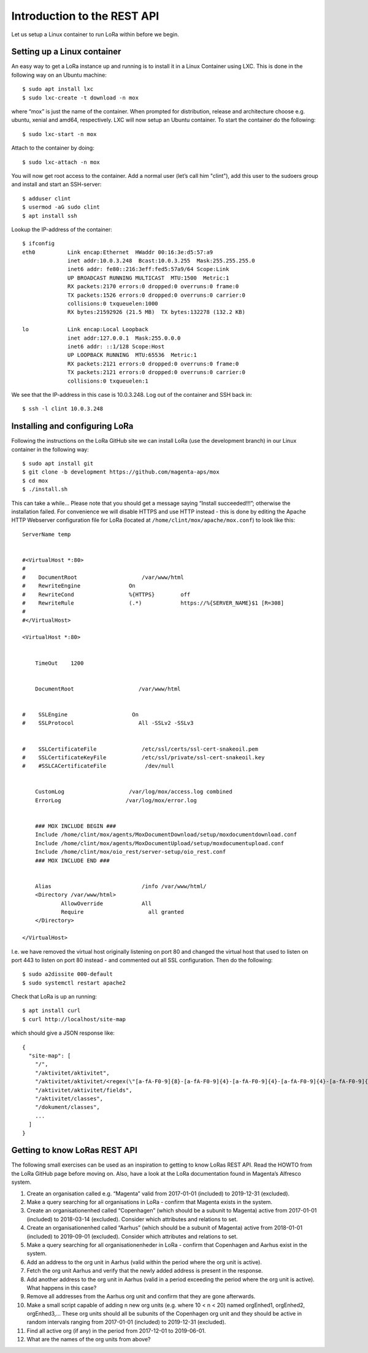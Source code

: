 Introduction to the REST API
============================

Let us setup a Linux container to run LoRa within before we begin.


Setting up a Linux container
----------------------------
An easy way to get a LoRa instance up and running is to install it in a Linux
Container using LXC. This is done in the following way on an Ubuntu machine::

  $ sudo apt install lxc
  $ sudo lxc-create -t download -n mox

where “mox” is just the name of the container. When prompted for distribution,
release and architecture choose e.g. ubuntu, xenial and amd64, respectively.
LXC will now setup an Ubuntu container. To start the container do the
following::

  $ sudo lxc-start -n mox

Attach to the container by doing::

  $ sudo lxc-attach -n mox

You will now get root access to the container. Add a normal user (let’s call
him "clint"), add this user to the sudoers group and install and start an
SSH-server::

  $ adduser clint
  $ usermod -aG sudo clint
  $ apt install ssh

Lookup the IP-address of the container::

  $ ifconfig
  eth0          Link encap:Ethernet  HWaddr 00:16:3e:d5:57:a9
                inet addr:10.0.3.248  Bcast:10.0.3.255  Mask:255.255.255.0
                inet6 addr: fe80::216:3eff:fed5:57a9/64 Scope:Link
                UP BROADCAST RUNNING MULTICAST  MTU:1500  Metric:1
                RX packets:2170 errors:0 dropped:0 overruns:0 frame:0
                TX packets:1526 errors:0 dropped:0 overruns:0 carrier:0
                collisions:0 txqueuelen:1000
                RX bytes:21592926 (21.5 MB)  TX bytes:132278 (132.2 KB)

  lo            Link encap:Local Loopback
                inet addr:127.0.0.1  Mask:255.0.0.0
                inet6 addr: ::1/128 Scope:Host
                UP LOOPBACK RUNNING  MTU:65536  Metric:1
                RX packets:2121 errors:0 dropped:0 overruns:0 frame:0
                TX packets:2121 errors:0 dropped:0 overruns:0 carrier:0
                collisions:0 txqueuelen:1

We see that the IP-address in this case is 10.0.3.248. Log out of the container
and SSH back in::

  $ ssh -l clint 10.0.3.248

Installing and configuring LoRa
-------------------------------
Following the instructions on the LoRa GitHub site we can install LoRa
(use the development branch) in our Linux container in the following way::

  $ sudo apt install git
  $ git clone -b development https://github.com/magenta-aps/mox
  $ cd mox
  $ ./install.sh

This can take a while... Please note that you should get a message saying
“Install succeeded!!!”; otherwise the installation failed. For convenience we
will disable HTTPS and use HTTP instead - this is done by editing the Apache
HTTP Webserver configuration file for LoRa
(located at ``/home/clint/mox/apache/mox.conf``) to look like this::

  ServerName temp


  #<VirtualHost *:80>
  #
  #    DocumentRoot                    /var/www/html
  #    RewriteEngine               On
  #    RewriteCond                 %{HTTPS}        off
  #    RewriteRule                 (.*)            https://%{SERVER_NAME}$1 [R=308]
  #
  #</VirtualHost>

  <VirtualHost *:80>


      TimeOut    1200


      DocumentRoot                    /var/www/html


  #    SSLEngine                    On
  #    SSLProtocol                    All -SSLv2 -SSLv3


  #    SSLCertificateFile              /etc/ssl/certs/ssl-cert-snakeoil.pem
  #    SSLCertificateKeyFile           /etc/ssl/private/ssl-cert-snakeoil.key
  #    #SSLCACertificateFile            /dev/null


      CustomLog                    /var/log/mox/access.log combined
      ErrorLog                    /var/log/mox/error.log


      ### MOX INCLUDE BEGIN ###
      Include /home/clint/mox/agents/MoxDocumentDownload/setup/moxdocumentdownload.conf
      Include /home/clint/mox/agents/MoxDocumentUpload/setup/moxdocumentupload.conf
      Include /home/clint/mox/oio_rest/server-setup/oio_rest.conf
      ### MOX INCLUDE END ###


      Alias                            /info /var/www/html/
      <Directory /var/www/html>
              AllowOverride            All
              Require                    all granted
      </Directory>

  </VirtualHost>

I.e. we have removed the virtual host originally listening on port 80 and
changed the virtual host that used to listen on port 443 to listen on port 80
instead - and commented out all SSL configuration. Then do the following::

  $ sudo a2dissite 000-default
  $ sudo systemctl restart apache2

Check that LoRa is up an running::

  $ apt install curl
  $ curl http://localhost/site-map

which should give a JSON response like::

  {
    "site-map": [
      "/",
      "/aktivitet/aktivitet",
      "/aktivitet/aktivitet/<regex(\"[a-fA-F0-9]{8}-[a-fA-F0-9]{4}-[a-fA-F0-9]{4}-[a-fA-F0-9]{4}-[a-fA-F0-9]{12}\"):uuid>",
      "/aktivitet/aktivitet/fields",
      "/aktivitet/classes",
      "/dokument/classes",
      ...
    ]
  }

Getting to know LoRas REST API
------------------------------
The following small exercises can be used as an inspiration to getting to know
LoRas REST API. Read the HOWTO from the LoRa GitHub page before moving on.
Also, have a look at the LoRa documentation found in Magenta’s Alfresco system.

1. Create an organisation called e.g. “Magenta” valid from 2017-01-01
   (included) to 2019-12-31 (excluded).
2. Make a query searching for all organisations in LoRa - confirm that Magenta
   exists in the system.
3. Create an organisationenhed called “Copenhagen” (which should be a subunit
   to Magenta) active from 2017-01-01 (included) to 2018-03-14 (excluded).
   Consider which attributes and relations to set.
4. Create an organisationenhed called “Aarhus” (which should be a subunit of
   Magenta) active from 2018-01-01 (included) to 2019-09-01 (excluded).
   Consider which attributes and relations to set.
5. Make a query searching for all organisationenheder in LoRa - confirm that
   Copenhagen and Aarhus exist in the system.
6. Add an address to the org unit in Aarhus (valid within the period where the
   org unit is active).
7. Fetch the org unit Aarhus and verify that the newly added address is
   present in the response.
8. Add another address to the org unit in Aarhus (valid in a period exceeding
   the period where the org unit is active). What happens in this case?
9. Remove all addresses from the Aarhus org unit and confirm that they are
   gone afterwards.
10. Make a small script capable of adding n new org units
    (e.g. where 10 < n < 20) named orgEnhed1, orgEnhed2, orgEnhed3,... These
    org units should all be subunits of the Copenhagen org unit and they
    should be active in random intervals ranging from 2017-01-01 (included) to
    2019-12-31 (excluded).
11. Find all active org (if any) in the period from 2017-12-01 to 2019-06-01.
12. What are the names of the org units from above?